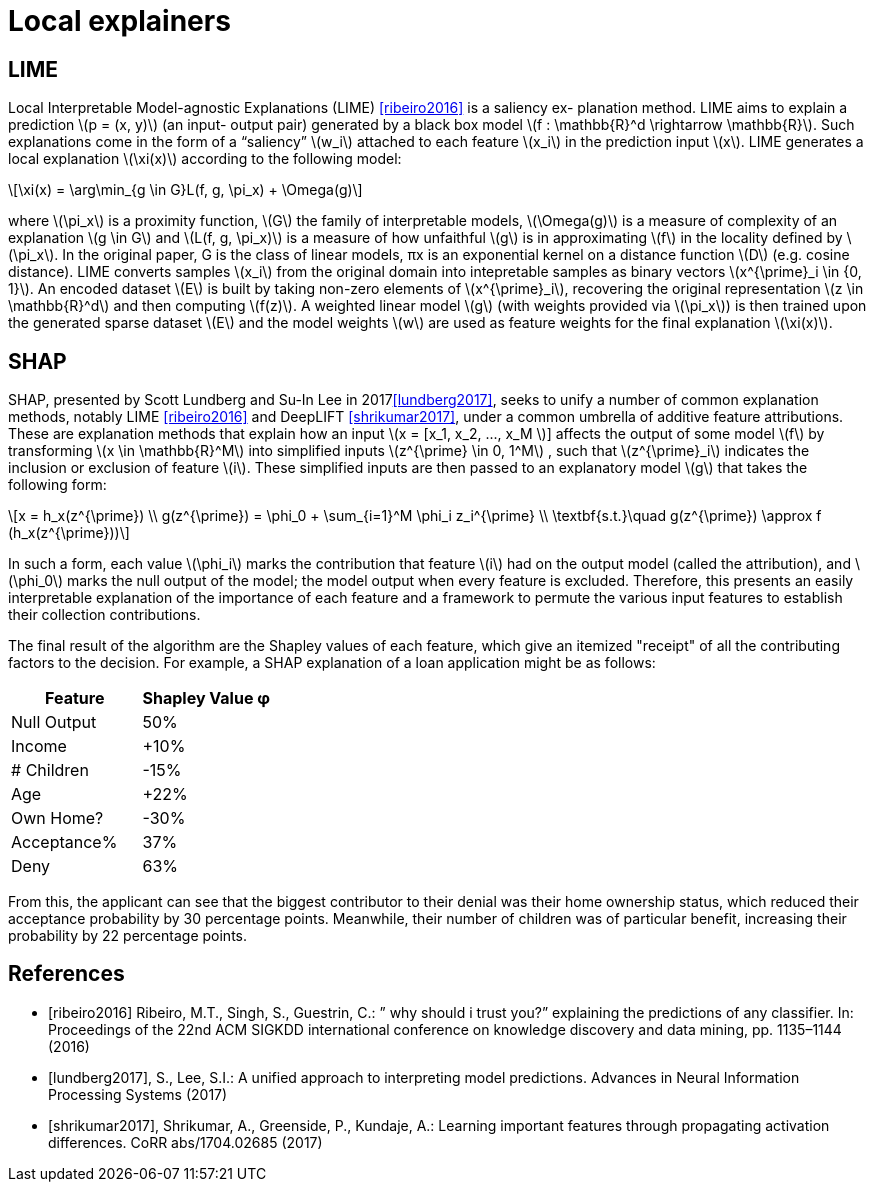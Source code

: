 // Settings
:idprefix:
:idseparator: -
:example-caption!:
:stem: latexmath

= Local explainers

== LIME

Local Interpretable Model-agnostic Explanations (LIME) <<ribeiro2016>> is a saliency ex-
planation method. LIME aims to explain a prediction stem:[p = (x, y)] (an input-
output pair) generated by a black box model stem:[f : \mathbb{R}^d \rightarrow \mathbb{R}]. Such explanations
come in the form of a “saliency” stem:[w_i] attached to each feature stem:[x_i] in the prediction
input stem:[x].
LIME generates a local explanation stem:[\xi(x)] according to the following model:

[stem]
++++
\xi(x) = \arg\min_{g \in G}L(f, g, \pi_x) + \Omega(g)
++++

where stem:[\pi_x] is a proximity function, stem:[G] the family of interpretable models, stem:[\Omega(g)] is a measure of complexity of an explanation stem:[g \in G] and stem:[L(f, g, \pi_x)] is a measure
of how unfaithful stem:[g] is in approximating stem:[f] in the locality defined by stem:[\pi_x]. In the
original paper, G is the class of linear models, πx is an exponential kernel on
a distance function stem:[D] (e.g. cosine distance). LIME converts samples stem:[x_i] from the original domain into intepretable samples as binary vectors stem:[x^{\prime}_i \in {0, 1}]. An
encoded dataset stem:[E] is built by taking non-zero elements of stem:[x^{\prime}_i], recovering the
original representation stem:[z \in \mathbb{R}^d] and then computing stem:[f(z)]. A weighted linear model stem:[g] (with weights provided via stem:[\pi_x]) is then trained upon the generated
sparse dataset stem:[E] and the model weights stem:[w] are used as feature weights for the final explanation stem:[\xi(x)].

== SHAP

SHAP, presented by Scott Lundberg and Su-In Lee in 2017<<lundberg2017>>, seeks to unify a number of common explanation methods, notably LIME <<ribeiro2016>> and DeepLIFT <<shrikumar2017>>, under a common umbrella of additive feature attributions. These are explanation methods that explain how an input stem:[x = [x_1, x_2, ..., x_M ]] affects the output of some model stem:[f] by transforming stem:[x \in \mathbb{R}^M] into simplified inputs stem:[z^{\prime} \in 0, 1^M] , such that stem:[z^{\prime}_i] indicates the inclusion or exclusion of feature stem:[i]. These simplified inputs are then passed to an explanatory model stem:[g] that takes the following form:

[stem]
++++
x = h_x(z^{\prime}) \\
g(z^{\prime}) = \phi_0 + \sum_{i=1}^M \phi_i z_i^{\prime} \\
\textbf{s.t.}\quad g(z^{\prime}) \approx f (h_x(z^{\prime}))
++++

In such a form, each value stem:[\phi_i] marks the contribution that feature stem:[i] had on the output model (called the attribution), and stem:[\phi_0] marks the null output of the model; the model output when every feature is excluded. Therefore, this presents an easily interpretable explanation of the importance of each feature and a framework to permute the various input features to establish their collection contributions.

The final result of the algorithm are the Shapley values of each feature, which
give an itemized "receipt" of all the contributing factors to the decision. For example, a SHAP explanation of a loan application might be as follows:

[options="header"]
|===
|Feature | Shapley Value φ
|Null Output | 50%
|Income | +10%
|# Children | -15%
|Age | +22%
|Own Home? | -30%
|Acceptance% | 37%
|Deny | 63%
|===


From this, the applicant can see that the biggest contributor to their denial was their home ownership status, which reduced their acceptance probability by 30 percentage points. Meanwhile, their number of children was of particular
benefit, increasing their probability by 22 percentage points.

[bibliography]
== References

* [[[ribeiro2016]]] Ribeiro, M.T., Singh, S., Guestrin, C.: ” why should i trust you?” explaining the predictions of any classifier. In: Proceedings of the 22nd ACM SIGKDD international conference on knowledge discovery and data mining,
pp. 1135–1144 (2016)
* [[[lundberg2017]]], S., Lee, S.I.: A unified approach to interpreting model predictions. Advances in Neural Information Processing Systems (2017)
* [[[shrikumar2017]]], Shrikumar, A., Greenside, P., Kundaje, A.: Learning important features
through propagating activation differences. CoRR abs/1704.02685 (2017)
